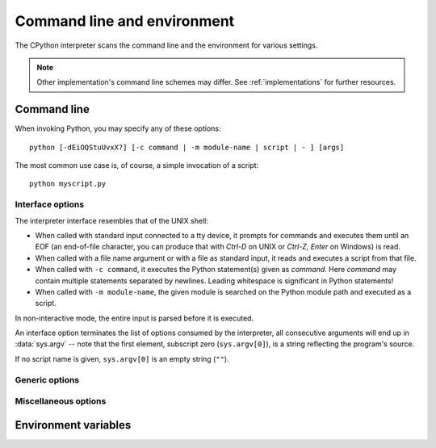 .. highlightlang:: none

.. _using-on-general:

Command line and environment
============================

The CPython interpreter scans the command line and the environment for various
settings.

.. note:: 
   
   Other implementation's command line schemes may differ.  See
   :ref:`implementations` for further resources.


.. _using-on-cmdline:

Command line
------------

When invoking Python, you may specify any of these options::

    python [-dEiOQStuUvxX?] [-c command | -m module-name | script | - ] [args]

The most common use case is, of course, a simple invocation of a script::

    python myscript.py


Interface options
~~~~~~~~~~~~~~~~~

The interpreter interface resembles that of the UNIX shell:

* When called with standard input connected to a tty device, it prompts for
  commands and executes them until an EOF (an end-of-file character, you can
  produce that with *Ctrl-D* on UNIX or *Ctrl-Z, Enter* on Windows) is read.
* When called with a file name argument or with a file as standard input, it
  reads and executes a script from that file.
* When called with ``-c command``, it executes the Python statement(s) given as
  *command*.  Here *command* may contain multiple statements separated by
  newlines. Leading whitespace is significant in Python statements!
* When called with ``-m module-name``, the given module is searched on the
  Python module path and executed as a script.

In non-interactive mode, the entire input is parsed before it is executed.

An interface option terminates the list of options consumed by the interpreter,
all consecutive arguments will end up in :data:`sys.argv` -- note that the first
element, subscript zero (``sys.argv[0]``), is a string reflecting the program's
source.

.. cmdoption:: -c <command>

   Execute the Python code in *command*.  *command* can be one ore more
   statements separated by newlines, with significant leading whitespace as in
   normal module code.
   
   If this option is given, the first element of :data:`sys.argv` will be
   ``"-c"``.


.. cmdoption:: -m <module-name>

   Search :data:`sys.path` for the named module and run the corresponding module
   file as if it were executed with ``python modulefile.py`` as a script.
   
   Since the argument is a *module* name, you must not give a file extension
   (``.py``).  However, the ``module-name`` does not have to be a valid Python
   identifer (e.g. you can use a file name including a hyphen).

   .. note::

      This option cannot be used with builtin modules and extension modules
      written in C, since they do not have Python module files.
   
   If this option is given, the first element of :data:`sys.argv` will be the
   full path to the module file.
   
   Many standard library modules contain code that is invoked on their execution
   as a script.  An example is the :mod:`timeit` module::

       python -mtimeit -s 'setup here' 'benchmarked code here'
       python -mtimeit -h # for details

   .. seealso:: 
      :func:`runpy.run_module`
         The actual implementation of this feature.

      :pep:`338` -- Executing modules as scripts


.. describe:: <script>

   Execute the Python code contained in *script*, which must be an (absolute or
   relative) file name.

   If this option is given, the first element of :data:`sys.argv` will be the
   script file name as given on the command line.


.. describe:: -

   Read commands from standard input (:data:`sys.stdin`).  If standard input is
   a terminal, :option:`-i` is implied.

   If this option is given, the first element of :data:`sys.argv` will be
   ``"-"``.

   .. seealso:: 
      :ref:`tut-invoking`


If no script name is given, ``sys.argv[0]`` is an empty string (``""``).


Generic options
~~~~~~~~~~~~~~~

.. cmdoption:: -?
               -h
               --help

   Print a short description of all command line options.


.. cmdoption:: -V
               --version

   Print the Python version number and exit.  Example output could be::
    
       Python 2.5.1


Miscellaneous options
~~~~~~~~~~~~~~~~~~~~~

.. cmdoption:: -d

   Turn on parser debugging output (for wizards only, depending on compilation
   options).  See also :envvar:`PYTHONDEBUG`.


.. cmdoption:: -E

   Ignore all :envvar:`PYTHON*` environment variables, e.g.
   :envvar:`PYTHONPATH` and :envvar:`PYTHONHOME`, that might be set.


.. cmdoption:: -i

   When a script is passed as first argument or the :option:`-c` option is used,
   enter interactive mode after executing the script or the command, even when
   :data:`sys.stdin` does not appear to be a terminal.  The
   :envvar:`PYTHONSTARTUP` file is not read.
   
   This can be useful to inspect global variables or a stack trace when a script
   raises an exception.  See also :envvar:`PYTHONINSPECT`.


.. cmdoption:: -O

   Turn on basic optimizations.  This changes the filename extension for
   compiled (:term:`bytecode`) files from ``.pyc`` to ``.pyo``.  See also
   :envvar:`PYTHONOPTIMIZE`.


.. cmdoption:: -OO

   Discard docstrings in addition to the :option:`-O` optimizations.


.. cmdoption:: -Q <arg>

   Division control. The argument must be one of the following:
   
   ``new``
     new division semantics, i.e. division of int/int returns a float (*default*)
   ``old``
     division of int/int returns an int
   ``warn``
     old division semantics with a warning for int/int
   ``warnall``
     old division semantics with a warning for all uses of the division operator

   .. seealso::
      :file:`Tools/scripts/fixdiv.py`
         for a use of ``warnall``

      :pep:`238` -- Changing the division operator


.. cmdoption:: -S

   Disable the import of the module :mod:`site` and the site-dependent
   manipulations of :data:`sys.path` that it entails.


.. cmdoption:: -t

   Issue a warning when a source file mixes tabs and spaces for indentation in a
   way that makes it depend on the worth of a tab expressed in spaces.  Issue an
   error when the option is given twice (:option:`-tt`).


.. cmdoption:: -u
   
   Force stdin, stdout and stderr to be totally unbuffered.  On systems where it
   matters, also put stdin, stdout and stderr in binary mode.
   
   Note that there is internal buffering in :meth:`file.readlines` and
   :ref:`bltin-file-objects` (``for line in sys.stdin``) which is not influenced
   by this option.  To work around this, you will want to use
   :meth:`file.readline` inside a ``while 1:`` loop.

   See also :envvar:`PYTHONUNBUFFERED`.


.. XXX should the -U option be documented?

.. cmdoption:: -v
   
   Print a message each time a module is initialized, showing the place
   (filename or built-in module) from which it is loaded.  When given twice
   (:option:`-vv`), print a message for each file that is checked for when
   searching for a module.  Also provides information on module cleanup at exit.
   See also :envvar:`PYTHONVERBOSE`.


.. cmdoption:: -W arg
   
   Warning control.  Python's warning machinery by default prints warning
   messages to :data:`sys.stderr`.  A typical warning message has the following
   form::

       file:line: category: message
       
   By default, each warning is printed once for each source line where it
   occurs.  This option controls how often warnings are printed.

   Multiple :option:`-W` options may be given; when a warning matches more than
   one option, the action for the last matching option is performed.  Invalid
   :option:`-W` options are ignored (though, a warning message is printed about
   invalid options when the first warning is issued).
   
   Warnings can also be controlled from within a Python program using the
   :mod:`warnings` module.

   The simplest form of argument is one of the following action strings (or a
   unique abbreviation):
    
   ``ignore``
      Ignore all warnings.
   ``default``
      Explicitly request the default behavior (printing each warning once per
      source line).
   ``all``
      Print a warning each time it occurs (this may generate many messages if a
      warning is triggered repeatedly for the same source line, such as inside a
      loop).
   ``module``
      Print each warning only only the first time it occurs in each module.
   ``once``
      Print each warning only the first time it occurs in the program.
   ``error``
      Raise an exception instead of printing a warning message.
      
   The full form of argument is:: 
   
       action:message:category:module:line

   Here, *action* is as explained above but only applies to messages that match
   the remaining fields.  Empty fields match all values; trailing empty fields
   may be omitted.  The *message* field matches the start of the warning message
   printed; this match is case-insensitive.  The *category* field matches the
   warning category.  This must be a class name; the match test whether the
   actual warning category of the message is a subclass of the specified warning
   category.  The full class name must be given.  The *module* field matches the
   (fully-qualified) module name; this match is case-sensitive.  The *line*
   field matches the line number, where zero matches all line numbers and is
   thus equivalent to an omitted line number.

   .. seealso::

      :pep:`230` -- Warning framework


.. cmdoption:: -x
   
   Skip the first line of the source, allowing use of non-Unix forms of
   ``#!cmd``.  This is intended for a DOS specific hack only.
   
   .. warning:: The line numbers in error messages will be off by one!

.. _using-on-envvars:

Environment variables
---------------------

.. envvar:: PYTHONHOME
   
   Change the location of the standard Python libraries.  By default, the
   libraries are searched in :file:`{prefix}/lib/python<version>` and
   :file:`{exec_prefix}/lib/python<version>`, where :file:`{prefix}` and
   :file:`{exec_prefix}` are installation-dependent directories, both defaulting
   to :file:`/usr/local`.
   
   When :envvar:`PYTHONHOME` is set to a single directory, its value replaces
   both :file:`{prefix}` and :file:`{exec_prefix}`.  To specify different values
   for these, set :envvar:`PYTHONHOME` to :file:`{prefix}:{exec_prefix}``.


.. envvar:: PYTHONPATH

   Augments the default search path for module files.  The format is the same as
   the shell's :envvar:`PATH`: one or more directory pathnames separated by
   colons.  Non-existent directories are silently ignored.
   
   The default search path is installation dependent, but generally begins with
   :file:`{prefix}/lib/python<version>`` (see :envvar:`PYTHONHOME` above).  It
   is *always* appended to :envvar:`PYTHONPATH`.
   
   If a script argument is given, the directory containing the script is
   inserted in the path in front of :envvar:`PYTHONPATH`.  The search path can
   be manipulated from within a Python program as the variable :data:`sys.path`.


.. envvar:: PYTHONSTARTUP
   
   If this is the name of a readable file, the Python commands in that file are
   executed before the first prompt is displayed in interactive mode.  The file
   is executed in the same namespace where interactive commands are executed so
   that objects defined or imported in it can be used without qualification in
   the interactive session.  You can also change the prompts :data:`sys.ps1` and
   :data:`sys.ps2` in this file.


.. envvar:: PYTHONY2K
   
   Set this to a non-empty string to cause the :mod:`time` module to require
   dates specified as strings to include 4-digit years, otherwise 2-digit years
   are converted based on rules described in the :mod:`time` module
   documentation.


.. envvar:: PYTHONOPTIMIZE
   
   If this is set to a non-empty string it is equivalent to specifying the
   :option:`-O` option.  If set to an integer, it is equivalent to specifying
   :option:`-O` multiple times.


.. envvar:: PYTHONDEBUG
   
   If this is set to a non-empty string it is equivalent to specifying the
   :option:`-d` option.  If set to an integer, it is equivalent to specifying
   :option:`-d` multiple times.


.. envvar:: PYTHONINSPECT
   
   If this is set to a non-empty string it is equivalent to specifying the
   :option:`-i` option.


.. envvar:: PYTHONUNBUFFERED
   
   If this is set to a non-empty string it is equivalent to specifying the
   :option:`-u` option.


.. envvar:: PYTHONVERBOSE
   
   If this is set to a non-empty string it is equivalent to specifying the
   :option:`-v` option.  If set to an integer, it is equivalent to specifying
   :option:`-v` multiple times.


.. envvar:: PYTHONCASEOK
   
   If this is set, Python ignores case in :keyword:`import` statements.  This
   only works on Windows.

